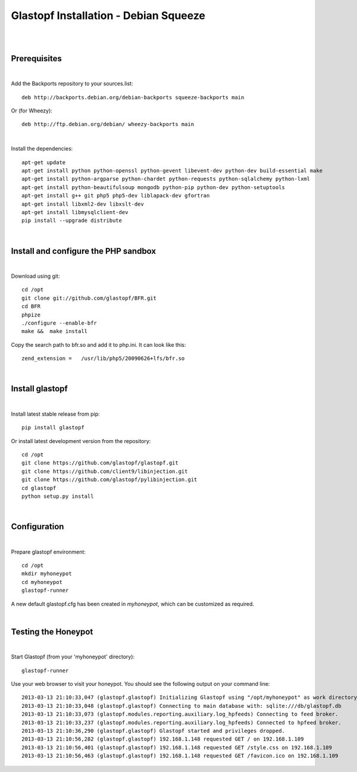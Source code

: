 Glastopf Installation - Debian Squeeze
---------------------------------------
| 
| 

Prerequisites
=============
|

Add the Backports repository to your sources.list::

    deb http://backports.debian.org/debian-backports squeeze-backports main

Or (for Wheezy)::

    deb http://ftp.debian.org/debian/ wheezy-backports main

|
Install the dependencies::	

    apt-get update
    apt-get install python python-openssl python-gevent libevent-dev python-dev build-essential make
    apt-get install python-argparse python-chardet python-requests python-sqlalchemy python-lxml 
    apt-get install python-beautifulsoup mongodb python-pip python-dev python-setuptools
    apt-get install g++ git php5 php5-dev liblapack-dev gfortran
    apt-get install libxml2-dev libxslt-dev
    apt-get install libmysqlclient-dev
    pip install --upgrade distribute
| 

Install and configure the PHP sandbox
=====================================
| 
Download using git::

    cd /opt
    git clone git://github.com/glastopf/BFR.git
    cd BFR
    phpize
    ./configure --enable-bfr
    make &&  make install


Copy the search path to bfr.so and add it to php.ini. It can look like this::

    zend_extension =   /usr/lib/php5/20090626+lfs/bfr.so

|

Install glastopf
==================
| 
Install latest stable release from pip::

    pip install glastopf

Or install latest development version from the repository::

    cd /opt
    git clone https://github.com/glastopf/glastopf.git
    git clone https://github.com/client9/libinjection.git
    git clone https://github.com/glastopf/pylibinjection.git
    cd glastopf
    python setup.py install
| 

Configuration
=========================
| 

Prepare glastopf environment::

	cd /opt
	mkdir myhoneypot
	cd myhoneypot
	glastopf-runner

A new default glastopf.cfg has been created in *myhoneypot*, which can be customized as required.

| 


Testing the Honeypot
====================
|

Start Glastopf (from your 'myhoneypot' directory)::

    glastopf-runner

Use your web browser to visit your honeypot. You should see the following output on your command line::

	2013-03-13 21:10:33,047 (glastopf.glastopf) Initializing Glastopf using "/opt/myhoneypot" as work directory.
	2013-03-13 21:10:33,048 (glastopf.glastopf) Connecting to main database with: sqlite:///db/glastopf.db
	2013-03-13 21:10:33,073 (glastopf.modules.reporting.auxiliary.log_hpfeeds) Connecting to feed broker.
	2013-03-13 21:10:33,237 (glastopf.modules.reporting.auxiliary.log_hpfeeds) Connected to hpfeed broker.
	2013-03-13 21:10:36,290 (glastopf.glastopf) Glastopf started and privileges dropped.
	2013-03-13 21:10:56,282 (glastopf.glastopf) 192.168.1.148 requested GET / on 192.168.1.109
	2013-03-13 21:10:56,401 (glastopf.glastopf) 192.168.1.148 requested GET /style.css on 192.168.1.109
	2013-03-13 21:10:56,463 (glastopf.glastopf) 192.168.1.148 requested GET /favicon.ico on 192.168.1.109

